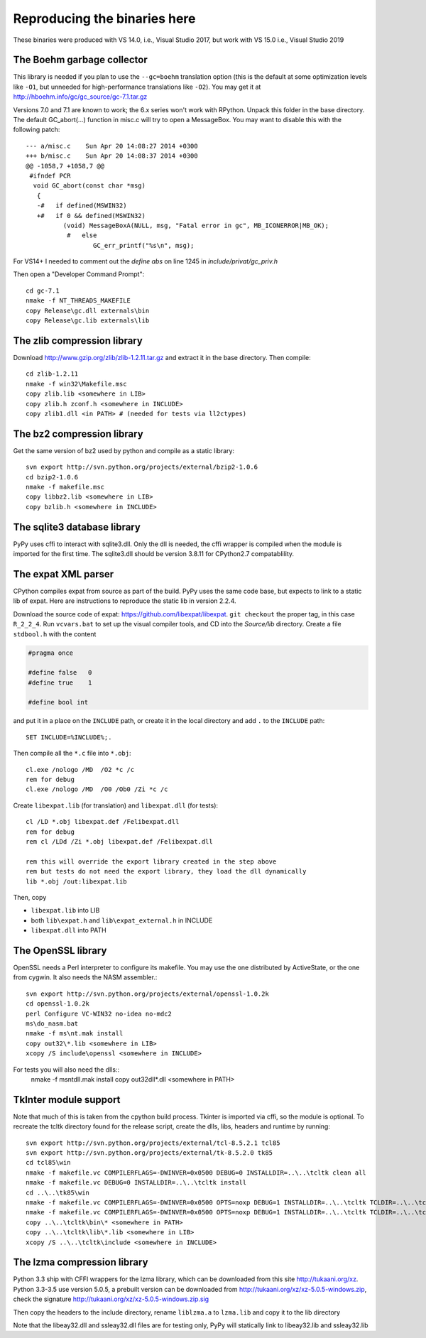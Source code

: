 Reproducing the binaries here
=============================

These binaries were produced with VS 14.0, i.e., Visual Studio 2017, but
work with VS 15.0 i.e., Visual Studio 2019


The Boehm garbage collector
~~~~~~~~~~~~~~~~~~~~~~~~~~~

This library is needed if you plan to use the ``--gc=boehm`` translation
option (this is the default at some optimization levels like ``-O1``,
but unneeded for high-performance translations like ``-O2``).
You may get it at
http://hboehm.info/gc/gc_source/gc-7.1.tar.gz

Versions 7.0 and 7.1 are known to work; the 6.x series won't work with
RPython. Unpack this folder in the base directory.
The default GC_abort(...) function in misc.c will try to open a MessageBox.
You may want to disable this with the following patch::

    --- a/misc.c    Sun Apr 20 14:08:27 2014 +0300
    +++ b/misc.c    Sun Apr 20 14:08:37 2014 +0300
    @@ -1058,7 +1058,7 @@
     #ifndef PCR
      void GC_abort(const char *msg)
       {
       -#   if defined(MSWIN32)
       +#   if 0 && defined(MSWIN32)
              (void) MessageBoxA(NULL, msg, "Fatal error in gc", MB_ICONERROR|MB_OK);
               #   else
                      GC_err_printf("%s\n", msg);

For VS14+ I needed to comment out the `define abs` on line 1245 in
`include/privat/gc_priv.h`

Then open a "Developer Command Prompt"::

    cd gc-7.1
    nmake -f NT_THREADS_MAKEFILE
    copy Release\gc.dll externals\bin
    copy Release\gc.lib externals\lib


The zlib compression library
~~~~~~~~~~~~~~~~~~~~~~~~~~~~

Download http://www.gzip.org/zlib/zlib-1.2.11.tar.gz and extract it in
the base directory.  Then compile::

    cd zlib-1.2.11
    nmake -f win32\Makefile.msc
    copy zlib.lib <somewhere in LIB>
    copy zlib.h zconf.h <somewhere in INCLUDE>
    copy zlib1.dll <in PATH> # (needed for tests via ll2ctypes)


The bz2 compression library
~~~~~~~~~~~~~~~~~~~~~~~~~~~
Get the same version of bz2 used by python and compile as a static library::

    svn export http://svn.python.org/projects/external/bzip2-1.0.6
    cd bzip2-1.0.6
    nmake -f makefile.msc
    copy libbz2.lib <somewhere in LIB>
    copy bzlib.h <somewhere in INCLUDE>


The sqlite3 database library
~~~~~~~~~~~~~~~~~~~~~~~~~~~~

PyPy uses cffi to interact with sqlite3.dll. Only the dll is needed, the cffi
wrapper is compiled when the module is imported for the first time.
The sqlite3.dll should be version 3.8.11 for CPython2.7 compatablility.


The expat XML parser
~~~~~~~~~~~~~~~~~~~~

CPython compiles expat from source as part of the build. PyPy uses the same
code base, but expects to link to a static lib of expat. Here are instructions
to reproduce the static lib in version 2.2.4.

Download the source code of expat: https://github.com/libexpat/libexpat. 
``git checkout`` the proper tag, in this case ``R_2_2_4``. Run
``vcvars.bat`` to set up the visual compiler tools, and CD into the `Source/lib`
directory. Create a file ``stdbool.h`` with the content

.. code-block:: c

    #pragma once

    #define false   0
    #define true    1

    #define bool int

and put it in a place on the ``INCLUDE`` path, or create it in the local
directory and add ``.`` to the ``INCLUDE`` path::

    SET INCLUDE=%INCLUDE%;.

Then compile all the ``*.c`` file into ``*.obj``::

    cl.exe /nologo /MD  /O2 *c /c
    rem for debug
    cl.exe /nologo /MD  /O0 /Ob0 /Zi *c /c


Create ``libexpat.lib`` (for translation) and ``libexpat.dll`` (for tests)::

    cl /LD *.obj libexpat.def /Felibexpat.dll 
    rem for debug
    rem cl /LDd /Zi *.obj libexpat.def /Felibexpat.dll

    rem this will override the export library created in the step above
    rem but tests do not need the export library, they load the dll dynamically
    lib *.obj /out:libexpat.lib

Then, copy 

- ``libexpat.lib`` into LIB
- both ``lib\expat.h`` and ``lib\expat_external.h`` in INCLUDE
- ``libexpat.dll`` into PATH


The OpenSSL library
~~~~~~~~~~~~~~~~~~~

OpenSSL needs a Perl interpreter to configure its makefile.  You may
use the one distributed by ActiveState, or the one from cygwin. It also needs
the NASM assembler.::

    svn export http://svn.python.org/projects/external/openssl-1.0.2k
    cd openssl-1.0.2k
    perl Configure VC-WIN32 no-idea no-mdc2
    ms\do_nasm.bat
    nmake -f ms\nt.mak install
    copy out32\*.lib <somewhere in LIB>
    xcopy /S include\openssl <somewhere in INCLUDE>

For tests you will also need the dlls::
    nmake -f ms\ntdll.mak install
    copy out32dll\*.dll <somewhere in PATH>

TkInter module support
~~~~~~~~~~~~~~~~~~~~~~

Note that much of this is taken from the cpython build process.
Tkinter is imported via cffi, so the module is optional. To recreate the tcltk
directory found for the release script, create the dlls, libs, headers and
runtime by running::

    svn export http://svn.python.org/projects/external/tcl-8.5.2.1 tcl85
    svn export http://svn.python.org/projects/external/tk-8.5.2.0 tk85
    cd tcl85\win
    nmake -f makefile.vc COMPILERFLAGS=-DWINVER=0x0500 DEBUG=0 INSTALLDIR=..\..\tcltk clean all
    nmake -f makefile.vc DEBUG=0 INSTALLDIR=..\..\tcltk install
    cd ..\..\tk85\win
    nmake -f makefile.vc COMPILERFLAGS=-DWINVER=0x0500 OPTS=noxp DEBUG=1 INSTALLDIR=..\..\tcltk TCLDIR=..\..\tcl85 clean all
    nmake -f makefile.vc COMPILERFLAGS=-DWINVER=0x0500 OPTS=noxp DEBUG=1 INSTALLDIR=..\..\tcltk TCLDIR=..\..\tcl85 install
    copy ..\..\tcltk\bin\* <somewhere in PATH>
    copy ..\..\tcltk\lib\*.lib <somewhere in LIB>
    xcopy /S ..\..\tcltk\include <somewhere in INCLUDE>

The lzma compression library
~~~~~~~~~~~~~~~~~~~~~~~~~~~~

Python 3.3 ship with CFFI wrappers for the lzma library, which can be
downloaded from this site http://tukaani.org/xz. Python 3.3-3.5 use version
5.0.5, a prebuilt version can be downloaded from
http://tukaani.org/xz/xz-5.0.5-windows.zip, check the signature
http://tukaani.org/xz/xz-5.0.5-windows.zip.sig

Then copy the headers to the include directory, rename ``liblzma.a`` to 
``lzma.lib`` and copy it to the lib directory

Note that the libeay32.dll and ssleay32.dll files are for testing only,
PyPy will statically link to libeay32.lib and ssleay32.lib

